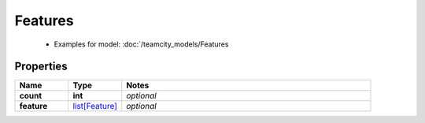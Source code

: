 Features
#########

  + Examples for model: :doc:`/teamcity_models/Features

Properties
----------
.. list-table::
   :widths: 15 15 70
   :header-rows: 1

   * - Name
     - Type
     - Notes
   * - **count**
     - **int**
     - `optional` 
   * - **feature**
     -  `list[Feature] <./Feature.html>`_
     - `optional` 


